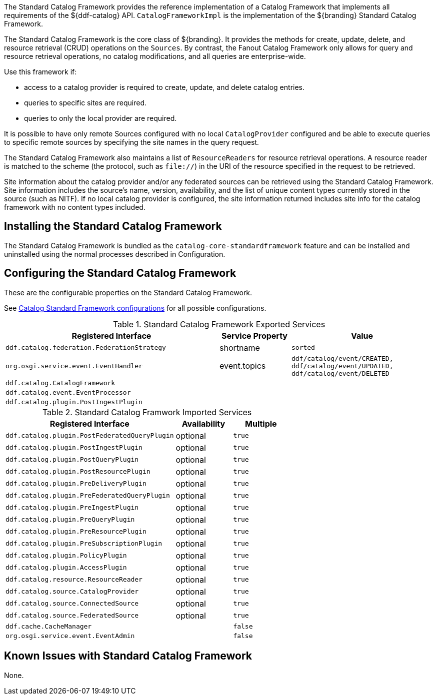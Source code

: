 :title: Standard Catalog Framework
:type: catalogFramework
:status: published
:summary: Reference implementation of a Catalog Framework that implements all requirements of the ${ddf-catalog} API.
:link: _standard_catalog_framework
:order: 00

The ((Standard Catalog Framework)) provides the reference implementation of a Catalog Framework that implements all requirements of the ${ddf-catalog} API.
`CatalogFrameworkImpl` is the implementation of the ${branding} Standard Catalog Framework.

The Standard Catalog Framework is the core class of ${branding}.
It provides the methods for create, update, delete, and resource retrieval (CRUD) operations on the `Sources`.
By contrast, the Fanout Catalog Framework only allows for query and resource retrieval operations, no catalog modifications, and all queries are enterprise-wide.

Use this framework if:

* access to a catalog provider is required to create, update, and delete catalog entries.
* queries to specific sites are required.
* queries to only the local provider are required.

It is possible to have only remote Sources configured with no local `CatalogProvider` configured and be able to execute queries to specific remote sources by specifying the site names in the query request.

The Standard Catalog Framework also maintains a list of `ResourceReaders` for resource retrieval operations.
A resource reader is matched to the scheme (the protocol, such as `file://`) in the URI of the resource specified in the request to be retrieved.

Site information about the catalog provider and/or any federated sources can be retrieved using the Standard Catalog Framework.
Site information includes the source's name, version, availability, and the list of unique content types currently stored in the source (such as NITF).
If no local catalog provider is configured, the site information returned includes site info for the catalog framework with no content types included.

== Installing the Standard Catalog Framework

The Standard Catalog Framework is bundled as the `catalog-core-standardframework` feature and can be installed and uninstalled using the normal processes described in Configuration.

== Configuring the Standard Catalog Framework

These are the configurable properties on the Standard Catalog Framework.

See <<{reference-prefix}ddf.catalog.CatalogFrameworkImpl, Catalog Standard Framework configurations>> for all possible configurations.


.Standard Catalog Framework Exported Services
[cols="3m,1,2m", options="header"]
|===

|Registered Interface
|Service Property
|Value

|ddf.catalog.federation.FederationStrategy
|shortname
|sorted

|org.osgi.service.event.EventHandler
|event.topics
|ddf/catalog/event/CREATED, ddf/catalog/event/UPDATED, ddf/catalog/event/DELETED

|ddf.catalog.CatalogFramework
|
|

|ddf.catalog.event.EventProcessor
|
|

|ddf.catalog.plugin.PostIngestPlugin
|
|

|===

.Standard Catalog Framwork Imported Services
[cols="3m,1,1m" options="header"]
|===

|Registered Interface
|Availability
|Multiple

|ddf.catalog.plugin.PostFederatedQueryPlugin
|optional
|true

|ddf.catalog.plugin.PostIngestPlugin
|optional
|true

|ddf.catalog.plugin.PostQueryPlugin
|optional
|true

|ddf.catalog.plugin.PostResourcePlugin
|optional
|true

|ddf.catalog.plugin.PreDeliveryPlugin
|optional
|true

|ddf.catalog.plugin.PreFederatedQueryPlugin
|optional
|true

|ddf.catalog.plugin.PreIngestPlugin
|optional
|true

|ddf.catalog.plugin.PreQueryPlugin
|optional
|true

|ddf.catalog.plugin.PreResourcePlugin
|optional
|true

|ddf.catalog.plugin.PreSubscriptionPlugin
|optional
|true

|ddf.catalog.plugin.PolicyPlugin
|optional
|true

|ddf.catalog.plugin.AccessPlugin
|optional
|true

|ddf.catalog.resource.ResourceReader
|optional
|true

|ddf.catalog.source.CatalogProvider
|optional
|true

|ddf.catalog.source.ConnectedSource
|optional
|true

|ddf.catalog.source.FederatedSource
|optional
|true

|ddf.cache.CacheManager
|
|false

|org.osgi.service.event.EventAdmin
|
|false

|===

== Known Issues with Standard Catalog Framework

None.
